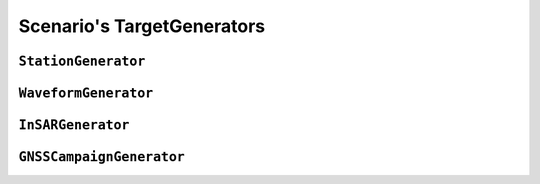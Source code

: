 Scenario's TargetGenerators
=============================

``StationGenerator``
--------------------------

.. automodule :: pyrocko.scenario.station
    :members:
    :show-inheritance:


``WaveformGenerator``
---------------------

.. automodule :: pyrocko.scenario.targets.waveform
    :members:
    :show-inheritance:


``InSARGenerator``
------------------

.. automodule :: pyrocko.scenario.targets.insar
    :members:
    :show-inheritance:


``GNSSCampaignGenerator``
-------------------------

.. automodule :: pyrocko.scenario.targets.gnss_campaign
    :members:
    :show-inheritance:
